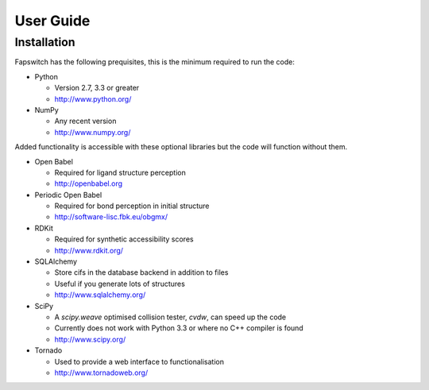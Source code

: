 User Guide
==========

Installation
------------

Fapswitch has the following prequisites, this is the minimum required to
run the code:

* Python

  * Version 2.7, 3.3 or greater
  * http://www.python.org/


* NumPy

  * Any recent version
  * http://www.numpy.org/


Added functionality is accessible with these optional libraries but the
code will function without them.

* Open Babel

  * Required for ligand structure perception
  * http://openbabel.org


* Periodic Open Babel

  * Required for bond perception in initial structure
  * http://software-lisc.fbk.eu/obgmx/


* RDKit

  * Required for synthetic accessibility scores
  * http://www.rdkit.org/


* SQLAlchemy

  * Store cifs in the database backend in addition to files
  * Useful if you generate lots of structures
  *  http://www.sqlalchemy.org/


* SciPy

  * A `scipy.weave` optimised collision tester, `cvdw`, can speed up the code
  * Currently does not work with Python 3.3 or where no C++ compiler is found
  * http://www.scipy.org/


* Tornado

  * Used to provide a web interface to functionalisation
  * http://www.tornadoweb.org/






